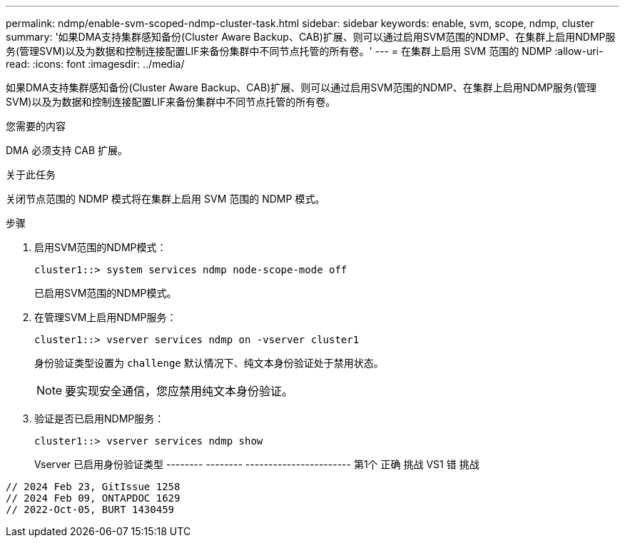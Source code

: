 ---
permalink: ndmp/enable-svm-scoped-ndmp-cluster-task.html 
sidebar: sidebar 
keywords: enable, svm, scope, ndmp, cluster 
summary: '如果DMA支持集群感知备份(Cluster Aware Backup、CAB)扩展、则可以通过启用SVM范围的NDMP、在集群上启用NDMP服务(管理SVM)以及为数据和控制连接配置LIF来备份集群中不同节点托管的所有卷。' 
---
= 在集群上启用 SVM 范围的 NDMP
:allow-uri-read: 
:icons: font
:imagesdir: ../media/


[role="lead"]
如果DMA支持集群感知备份(Cluster Aware Backup、CAB)扩展、则可以通过启用SVM范围的NDMP、在集群上启用NDMP服务(管理SVM)以及为数据和控制连接配置LIF来备份集群中不同节点托管的所有卷。

.您需要的内容
DMA 必须支持 CAB 扩展。

.关于此任务
关闭节点范围的 NDMP 模式将在集群上启用 SVM 范围的 NDMP 模式。

.步骤
. 启用SVM范围的NDMP模式：
+
[source, cli]
----
cluster1::> system services ndmp node-scope-mode off
----
+
已启用SVM范围的NDMP模式。

. 在管理SVM上启用NDMP服务：
+
[source, cli]
----
cluster1::> vserver services ndmp on -vserver cluster1
----
+
身份验证类型设置为 `challenge` 默认情况下、纯文本身份验证处于禁用状态。

+
[NOTE]
====
要实现安全通信，您应禁用纯文本身份验证。

====
. 验证是否已启用NDMP服务：
+
[source, cli]
----
cluster1::> vserver services ndmp show
----
+
Vserver 已启用身份验证类型
-------- -------- -----------------------
第1个 正确 挑战
VS1 错 挑战



[listing]
----

// 2024 Feb 23, GitIssue 1258
// 2024 Feb 09, ONTAPDOC 1629
// 2022-Oct-05, BURT 1430459
----
